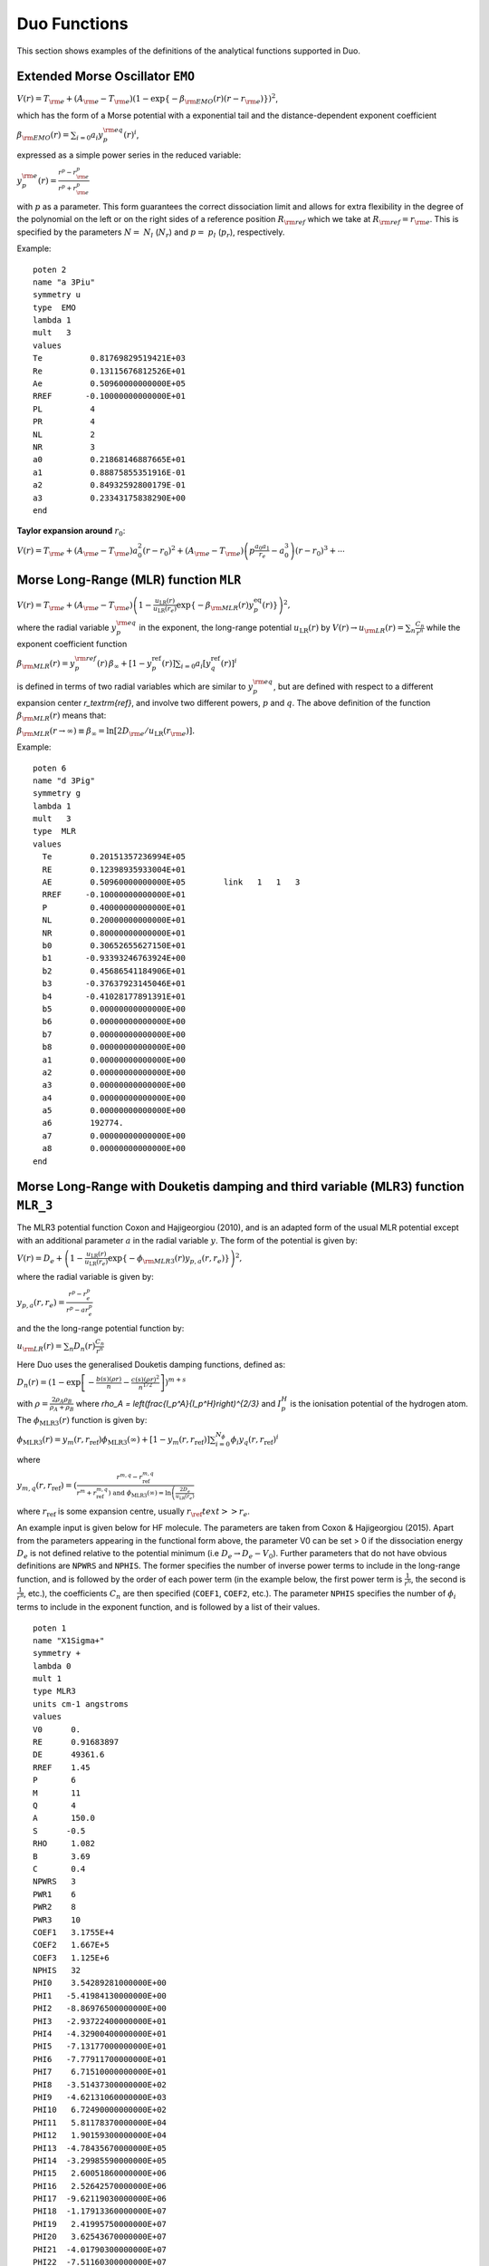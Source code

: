 .. _functions:

Duo Functions
=============

This section shows examples of the definitions of the analytical functions supported in Duo.


Extended Morse Oscillator ``EMO`` 
^^^^^^^^^^^^^^^^^^^^^^^^^^^^^^^^^

:math:`V(r)=T_{\rm e} + (A_{\rm e}-T_{\rm e})\left( 1 - \exp\left\{-\beta_{\rm EMO}(r) (r-r_{\rm e})\right\} \right)^2`,

which has the form of a Morse potential with a exponential tail and the distance-dependent exponent coefficient

:math:`\beta_{\rm EMO}(r) =  \sum_{i=0} a_i y_p^{\rm eq}(r)^i`,

expressed as a simple power series in the reduced variable:

:math:`y_p^{\rm e}(r) = \frac{r^p-r_{\rm e}^p}{r^p+r_{\rm e}^p}`

with :math:`p` as a parameter. This form guarantees the correct dissociation limit and allows
for extra flexibility in the degree of the polynomial on the left or on the right sides
of a reference position :math:`R_{\rm ref}` which we take at :math:`R_{\rm ref} = r_{\rm e}`. This is
specified by the parameters :math:`N=` :math:`N_{l}` (:math:`N_{r}`) and  :math:`p=` :math:`p_{l}` (:math:`p_{r}`),
respectively.

Example:
::

    poten 2
    name "a 3Piu"
    symmetry u
    type  EMO
    lambda 1
    mult   3
    values
    Te          0.81769829519421E+03
    Re          0.13115676812526E+01
    Ae          0.50960000000000E+05
    RREF       -0.10000000000000E+01
    PL          4
    PR          4
    NL          2
    NR          3
    a0          0.21868146887665E+01
    a1          0.88875855351916E-01
    a2          0.84932592800179E-01
    a3          0.23343175838290E+00
    end



**Taylor expansion around** :math:`r_0`:

:math:`V(r) = T_{\rm e} + (A_{\rm e} - T_{\rm e}) a_0^2 (r-r_0)^2 + (A_{\rm e} - T_{\rm e}) \left( p \frac{a_0 a_1}{r_e} - a_0^3 \right) (r-r_0)^3 + \cdots`


Morse Long-Range (MLR) function ``MLR``
^^^^^^^^^^^^^^^^^^^^^^^^^^^^^^^^^^^^^^^


:math:`V(r) = T_{\rm e}+ (A_{\rm e}-T_{\rm e}) \left(1 - \frac{u_{\textrm{LR}}(r)} {u_{\textrm{LR}}(r_e)} \exp\left\{ -\beta_{\rm MLR}(r) y_p^{\textrm{eq}}(r)\right\}\right)^2,`

where the radial variable :math:`y_p^{\rm eq}` in the exponent, the long-range potential :math:`u_{\textrm{LR}}(r)` by
:math:`V(r)\to u_{\rm LR}(r) = \sum_{n} \frac{C_n}{r^n}` while the exponent coefficient function

:math:`\beta_{\rm MLR}(r) = y_p^{\rm{ref}}(r)\, \beta_{\infty}  +  \left[1 -y_p^{\textrm{ref}}(r)\right] \sum_{i=0} a_i[y_q^{\textrm{ref}}(r)]^i`

is defined in terms of two radial variables which are similar to :math:`y_p^{\rm eq}`, 
but are defined with respect to a different expansion center
`r_\textrm{ref}`, and involve two different powers, :math:`p` and :math:`q`. The above
definition of the function :math:`\beta_{\rm MLR}(r)` means that:

:math:`\beta_{\rm MLR}(r\to\infty)  \equiv  \beta_{\infty}  =  \ln[2D_{\rm e}/u_{\textrm{LR}}(r_{\rm e})].`


Example:
::

   poten 6
   name "d 3Pig"
   symmetry g
   lambda 1
   mult   3
   type  MLR
   values
     Te        0.20151357236994E+05
     RE        0.12398935933004E+01
     AE        0.50960000000000E+05        link   1   1   3
     RREF     -0.10000000000000E+01
     P         0.40000000000000E+01
     NL        0.20000000000000E+01
     NR        0.80000000000000E+01
     b0        0.30652655627150E+01
     b1       -0.93393246763924E+00
     b2        0.45686541184906E+01
     b3       -0.37637923145046E+01
     b4       -0.41028177891391E+01
     b5        0.00000000000000E+00
     b6        0.00000000000000E+00
     b7        0.00000000000000E+00
     b8        0.00000000000000E+00
     a1        0.00000000000000E+00
     a2        0.00000000000000E+00
     a3        0.00000000000000E+00
     a4        0.00000000000000E+00
     a5        0.00000000000000E+00
     a6        192774.
     a7        0.00000000000000E+00
     a8        0.00000000000000E+00
   end

Morse Long-Range with Douketis damping and third variable (MLR3) function ``MLR_3``
^^^^^^^^^^^^^^^^^^^^^^^^^^^^^^^^^^^^^^^

The MLR3 potential function Coxon and Hajigeorgiou (2010), and is an adapted form of the usual MLR potential except with an additional parameter :math:`a` in the radial variable :math:`y`. The form of the potential is given by:

:math:`V(r) = D_{e} + \left(1 - \frac{u_{\textrm{LR}}(r)} {u_{\textrm{LR}}(r_e)} \exp\left\{ -\phi_{\rm MLR3}(r) y_{p,a}(r, r_e)\right\}\right)^2,`

where the radial variable is given by:

:math:`y_{p, a}(r, r_e) = \frac{r^p - r_e^p}{r^p - ar_e^p}` 

and the the long-range potential function by:

:math:`u_{\rm LR}(r) = \sum_{n} D_n(r) \frac{C_n}{r^n}` 

Here Duo uses the generalised Douketis damping functions, defined as:

:math:`D_n(r) = (1 - \exp\left[ - \frac{b(s) (\rho r)}{n} - \frac{c(s) (\rho r)^2}{n^{1/2}} \right] \right)^{m+s}`

with :math:`\rho = \frac{2\rho_A\rho_B}{\rho_A + \rho_B}` where `\rho_A = \left(\frac{I_p^A}{I_p^H}\right)^{2/3}` and :math:`I_p^H` is the ionisation potential of the hydrogen atom. The :math:`\phi_\text{MLR3}(r)` function is given by:

:math:`\phi_\text{MLR3} (r) = y_m(r, r_\text{ref}) \phi_\text{MLR3} (\infty) + \left[ 1 - y_m(r, r_\text{ref}) \right] \sum_{i=0}^{N_\phi} \phi_i y_q(r, r_\text{ref})^i`

where

:math:`y_{m,q} (r, r_\text{ref}) = \left( \frac{r^{m,q} - r_\text{ref}^{m,q} }{r^m + r_\text{ref}^{m,q} \left) \text{ and } \phi_\text{MLR3}(\infty) = \ln\left(\frac{2D_e}{u_\text{LR}(r_e)}\right`

where :math:`r_\text{ref}` is some expansion centre, usually :math:`r_\ref{text} >> r_e`.

An example input is given below for HF molecule. The parameters are taken from Coxon & Hajigeorgiou (2015). Apart from the parameters appearing in the functional form above, the parameter V0 can be set > 0 if the dissociation energy :math:`D_e` is not defined relative to the potential minimum (i.e :math:`D_e \rightarrow D_e - V_0`). Further parameters that do not have obvious definitions are ``NPWRS`` and ``NPHIS``. The former specifies the number of inverse power terms to include in the long-range function, and is followed by the order of each power term (in the example below, the first power term is :math:`\frac{1}{r^6}`, the second is  :math:`\frac{1}{r^8}`, etc.), the coefficients :math:`C_n` are then specified (``COEF1``, ``COEF2``, etc.). The parameter ``NPHIS`` specifies the number of :math:`\phi_i` terms to include in the exponent function, and is followed by a list of their values.

::

  poten 1
  name "X1Sigma+"
  symmetry +
  lambda 0
  mult 1
  type MLR3
  units cm-1 angstroms
  values
  V0      0.
  RE      0.91683897
  DE      49361.6
  RREF    1.45
  P       6
  M       11
  Q       4
  A       150.0
  S      -0.5
  RHO     1.082
  B       3.69
  C       0.4
  NPWRS   3
  PWR1    6
  PWR2    8
  PWR3    10
  COEF1   3.1755E+4
  COEF2   1.667E+5
  COEF3   1.125E+6
  NPHIS   32
  PHI0    3.54289281000000E+00
  PHI1   -5.41984130000000E+00
  PHI2   -8.86976500000000E+00
  PHI3   -2.93722400000000E+01
  PHI4   -4.32900400000000E+01
  PHI5   -7.13177000000000E+01
  PHI6   -7.77911700000000E+01
  PHI7    6.71510000000000E+01
  PHI8   -3.51437300000000E+02
  PHI9   -4.62131060000000E+03
  PHI10   6.72490000000000E+02
  PHI11   5.81178370000000E+04
  PHI12   1.90159300000000E+04
  PHI13  -4.78435670000000E+05
  PHI14  -3.29985590000000E+05
  PHI15   2.60051860000000E+06
  PHI16   2.52642570000000E+06
  PHI17  -9.62119030000000E+06
  PHI18  -1.17913360000000E+07
  PHI19   2.41995750000000E+07
  PHI20   3.62543670000000E+07
  PHI21  -4.01790300000000E+07
  PHI22  -7.51160300000000E+07
  PHI23   4.00889000000000E+07
  PHI24   1.03908000000000E+08
  PHI25  -1.61464000000000E+07
  PHI26  -9.20420000000000E+07
  PHI27  -9.93600000000000E+06
  PHI28   4.71800000000000E+07
  PHI29   1.41000000000000E+07
  PHI30  -1.06400000000000E+07
  PHI31  -4.70000000000000E+06
  end



Surkus-polynomial expansion ``Surkus`` (``BobLeroy``)
^^^^^^^^^^^^^^^^^^^^^^^^^^^^^^^^^^^^^^^^^^^^^^^^^^^^^

(alias ``BobLeroy``)

:math:`V(r) = T_{\rm e} + (1-y_p^{\textrm{eq}}) \sum_{i\ge 0} a_i [y_p^{\textrm{eq}}]^i + y_p^{\textrm{eq}} a_{\rm inf},`


where :math:`y_p^{\textrm{eq}}` is the \v{S}urkus variable (\ref{eq:ypEQ}) and
`a_{\rm inf}` is the asymptote of the potential at :math:`r\to \infty`.

See also Eq.(36) in `R. Le Roy, JQSRT 186, 167 (2017) <https://doi.org/10.1016/j.jqsrt.2016.05.028>`_

Example:
::

    Bob-Rot  1 1 
    name "<a2Pi|BR|a2Pi>"
    spin   0.5 0.5
    lambda 1 1
    type  BOBLEROY
    factor    1.0   (0, 1 or i)
    values
     re         0.17700000000000E+01
     rref      -0.10000000000000E+01
     P          0.20000000000000E+01
     NT         0.30000000000000E+01
     a0        -0.63452015232176E+02
     a1        -0.20566444179565E+01
     a2        -0.13784613913938E+02
     a3         0.00000000000000E+00
     ainf      -0.56030500000000E+02
    end



``Surkus-damp`` (alias ``BobLeroy_damp``) 
^^^^^^^^^^^^^^^^^^^^^^^^^^^^^^^^^^^^^^^^^

Surkus-polynomial expansion with a damping  function:

:math:`V(r) =  T_{\rm e} + \left[ (1-y_p^{\textrm{eq}}) \sum_{i\ge 0} a_i [y_p^{\textrm{eq}}]^i + y_p^{\textrm{eq}} a_{\rm inf}\right] f^{\rm damp} + t^{\rm damp} (1- f^{\rm damp}),`

where the damping function is defined by
:math:`f^{\rm damp} = 1-\tanh[\alpha(r-r_0)]`, and  :math:`t^{\rm damp}`, :math:`r_0` and :math:`\alpha` are parameters.


Example:
::

    Bob-Rot  2 2
    name "<a2Pi|BR|+1a2Pi>"
    spin   0.5 0.5
    lambda 1 1
    type  BOBLEROY_damp
    factor    1.0   (0, 1 or i)
    values
    re         0.17700000000000E+01
    rref      -0.10000000000000E+01
    P          0.20000000000000E+01
    NT         0.30000000000000E+01
    a0        -0.63452015232176E+02
    a1        -0.20566444179565E+01
    a2        -0.13784613913938E+02
    a3         0.00000000000000E+00
    ainf      -0.56030500000000E+02
    tdamp      0.00000000000000E+00
    r0         0.10000000000000E+01
    alpha      0.30000000000000E+01
    end


Morse oscillator ``Morse`` 
^^^^^^^^^^^^^^^^^^^^^^^^^^

A polynomial expansion in the  Morse variable :math:`y_{\rm M}=1-e^{-a(r-r_0)}` is used

:math:`V(r)=T_{\rm e}+ (A_{\rm e}-T_{\rm e})  y_{\rm M}^2 +  \sum_{i=1}^N a_i \, y_{\rm M}^{i+2}.`



Example
::

    poten 1
    name "X 1Sigmag+"
    symmetry g +
    type   MORSE
    lambda 0
    mult   1
    values
    TE             0.00000000000000E+00
    RE             0.12423216077595E+01
    a              0.20372796052933E+01
    AE             0.73955889175514E+05
    A1            -0.62744302960091E+04
    A2            -0.57683579529693E+04
    end




``Morse_damp``
^^^^^^^^^^^^^^

:math:`V_(r)=T_{\rm e}+ (A_{\rm e}-T_{\rm e})  y_{\rm M}^2  + e^{-d_{\rm damp} (r-r_{\rm e})^4} \sum_{i=1} a_i  \left( \frac{r-r_{\rm e}}{r+r_{\rm e}} \right)^{i+2}.`

Example:
::

    poten 6
    name "d 3Pig"
    symmetry g
    lambda 1
    mult   3
    type  Morse_damp
    values
     Te      20121.09769
     re      0.12545760270976E+01
     Ae      0.50937907750000E+05        link   1   1   3
     a0      0.30398932686950E+01
     DAMP    0.10000000000000E-02
     a1      0.11437702960146E+05
     a2     -0.36585731834570E+03
     a3     -0.20920472718062E+05
     a4      0.90487097982036E-03
     a5      0.00000000000000E+00
     a6      0.00000000000000E+00
     a7      0.00000000000000E+00
     a8      0.00000000000000E+00
    end



``Modified-Morse``
^^^^^^^^^^^^^^^^^^

Alias ``MMorse``

:math:`V_(r)=T_{\rm e}+ (A_{\rm e}-T_{\rm e}) \frac{ \left[ 1-\exp\left(-\sum_{i=0} a_i \xi^{i+1}\right)  \right]^2}{\left[ 1-\exp\left(-\sum_{i=0} a_i \right) \right]^2},`

where  :math:`\xi = (r-r_{\rm e})/(r+r_{\rm e})`.

Example:
::

    poten 8
    name "Bp 1Sigmag+"
    symmetry g +
    lambda 0
    mult   1
    type  MMorse
    values
    Te            1.5408840263E+04
    rE            1.3778208709E+00
    Ae            5.0937907750E+04               link   1   1   3
    a0            6.2733066935E+00
    a1            1.4954972843E+01
    a2            4.5160872659E+01
    end

where the value :math:`A_{\rm e}` is `linked` to the corresponding value of ``poten 1``.

``Polynomial`` 
^^^^^^^^^^^^^^

This keyword selects a polynomial expansion in the variable :math:`y=(r-r_0)`

:math:`V(r) = T_{\rm e} + a_1 y + a_2 y^2 + \cdots`


Example:
::

    spin-orbit  2 2
    name "<+1,S=1 (a3Pi)|LSZ|+1  (a3Pi),S=1>"
    spin   1.0 1.0
    sigma  1.0 1.0
    lambda 1 1
    type  polynom
    factor   1
    values
    a0           14.97
    re           1.3
    a1           0.0
    end


**Taylor expansion around** :math:`r_0`:
:math:`V(r) = T_{\rm e} + a_1 (r-r_0)^2 + a_2 (r-r_0)^2 + a_3 (r-r_0)^3  + \cdots` 

``Dunham`` expansion 

``Dunham`` selects a polynomial expansion in the Dunham variable  :math:`y=(r-r_0)/r_0` 

:math:`V(r) = T_{\rm e}+ a_0 y^2 \left( 1 + a_1 y + a_2 y^2 + \cdots \right)`

Example:
::

    poten 1
    name "X 2 Delta"
    lambda 2
    mult   2 type   Dunham values
    Te              0.00000
    Re              1.4399282269779912
    a0         123727.20496894409      (= omega**2 / 4 B)
    a2             -2.31
    a3              3.80
    a4             -6.00
    a5              5.00
    end


.. 
   As a function form ``Dunham`` is equivalent to a ``Polynomial`` object with the linear term absent and 
   a redefinition of the expansion coefficients; the comments given for ``Polynomial`` also apply to ``Dunham``.

**Taylor expansion around** :math:`r_0`:
:math:`V(r) = T_{\rm e} + \frac{a_0}{r_0^2} (r-r_0)^2 + \frac{a_0 a_1}{r_0^3} (r-r_0)^3 + \cdots`

Simons, Parr and Finlan ``SPF``  
^^^^^^^^^^^^^^^^^^^^^^^^^^^^^^^

``SPF`` selects a polynomial expansion in the the so-called Simons, Parr and Finlan variable :math:`y=(r-r_0)/r` 

:math:`V(r) = T_{\rm e} + a_0 y^2 \left( 1 + a_1 y + a_2 y^2 + \cdots \right)`


Example:
::

    poten 1
    name "X 2Sigma+"
    symmetry +
    type   SPF
    lambda 0
    mult   2
    values
    Te         0.00000000000000E+00
    RE         0.16292698613903E+01
    a1         0.37922070444743E+06
    a2         0.00000000000000E+00
    a3        -0.53314483965665E+01
    a4         0.00000000000000E+00
    a5         0.19407192336518E+02
    a4         0.00000000000000E+00
    a5        -0.17800496953835E+03
    end


**Taylor expansion around** :math:`r_0`:
:math:`V(r) = T_{\rm e} + \frac{a_0}{r_0^2} (r-r_0)^2 + \frac{a_0 a_1 - 2 a_0}{r_0^3} (r-r_0)^3 + \cdots`

.. 
  Behaviour for :math:`r \to +\infty`:

:math:`V(r) = T_{\rm e} + a_0 \left(1+\sum_{i=1}^N a_i\right) - \frac{a_0 r_0}{r} \left( 2+\sum_{i=1}^N (i+2)a_i \right ) + \cdots`

where :math:`N` is the maximum exponent included in the expansion.
For long :math:`r` the potential goes to a constant value; convergence to the constant
is of the :math:`1/r` type (correct for ions but too slow for neutral molecules).

**Behaviour for** :math:`r \to 0`

:math:`V(r) = a_0 a_N \left(\frac{r_0}{r}\right)^{N+2} + \cdots`

The coefficient :math:`a_0` is definitely positive, but :math:`a_N` can be positive and negative, 
so that :math:`V(r)` can go to :math:`\pm \infty` for short :math:`r`.

Murrell-Sorbie ``M-S``
^^^^^^^^^^^^^^^^^^^^^^^^

:math:`V(r)=A_{\rm e}- (A_{\rm e}-T_{\rm e})\left( 1 + a_1 \rho + a_2 \rho^2 + a_3 \rho^3 + \ldots  \right) e^{-a_1 \rho},`
`
where  :math:`\rho = r-r_{\rm e}`.

Example:
::

   poten 4
   name "B 2Sigma"
   symmetry -
   type  M-S  (Murrell-Sorbie)
   lambda 0
   mult   2
   values
   V0            21000.0
   RE            1.6
   DE            25653.27131
   a1            2.81468
   a2            1.68719
   a3            0.757787
   a4            -0.5963168
   a5            -0.54596343
   a6            0.20611664
   end



**Taylor expansion around** :math:`r_0`:
:math:`V(r) = T_{\rm e} + \frac{A_\mathrm{e}-T_\mathrm{e}}{2} (a_1^2 - 2a_2) (r-r_0)^2 + \frac{A_\mathrm{e}-T_\mathrm{e}}{3} (a_1^3 -3a_1 a_2+3 a_3) (r-r_0)^3 + \cdots`


**Behaviour for** :math:`r \to +\infty`:
:math:`V(r) = A_{\rm e} - a_N (A_\mathrm{e}-T_\mathrm{e}) (r-r_e)^N e^{-a_1 (r-r_e)} + \cdots`
`
where :math:`N` is the maximum exponent included in the expansion.
For long :math:`r` the potential goes to the constant value :math:`A_\mathrm{e}`, and the aymptotic behavior is
determined by the coefficients of the term with the highest exponent.

``Chebyshev`` 
^^^^^^^^^^^^^

This keyword selects an expansion in Chebyshev polynomials in the variable 
:math:`y= [r-(b+a)/2]/[(b-a)/2]`. The scaled variable :math:`y` ranges from :math:`-1` to 1 for :math:`r`     
in :math:`[a,b]`. The expansion is  

:math:`V(r) = a_0 + a_1 T_1(y) + a_2 T_2(y) + \cdots`

Example:
::

    spin-orbit  2 2
    name "<+1,S=1 (a3Pi)|LSZ|+1  (a3Pi),S=1>"
    spin   1.0 1.0
    type  chebyshev
    factor   1
    values
       a               0.80000000000000E+00
       b               0.26500000000000E+01
       A0             -0.25881057805341E+02
       A1              0.82258425882627E+01
       A2              0.52391700137878E+00
       A3              0.28483394288286E+01
       A4             -0.15136422837793E+00
       A5              0.97553692867070E-01
       A6             -0.25825811071417E+00
       A7             -0.69105144347567E-01
       A8             -0.44700771508442E-01
       A9              0.11793957297111E-01
       A10             0.16403055376257E-01
       A11             0.92509900186428E-02
       A12             0.50789943150707E-02
       A13            -0.39439903216016E-03
    end


    
``COSH-POLY`` 
^^^^^^^^^^^^^

This function can be used as a coupling for a diabatic representation of potentials characterised by
an avoiding crossing and is given by:
:math:`F(r)= F_0 + \frac{ \sum_{i=0}^N a_i \, (r-r_{\rm ref})^{i}.}{\cosh\beta(r-r_{\rm ref})} .`


Example
::

    diabatic  1 8
    name "<X1Sigmag+|D|Bp 1Sigmag+>"
    spin   0.0 0.0
    lambda  0  0
    type  COSH-poly
    factor    i   (0, 1 or i)
    values
    v0            0.0000
    beta          5.62133
    RE            1.610505
    B0           -0.307997
    B1            0.0000000000E+00
    B2            0.0000000000E+00
    BINF          0.0000000000E+00
    end




``POLYNOM_DECAY_24`` 
^^^^^^^^^^^^^^^^^^^^

This function is similar to ``Surkus`` expansion
:math:`F(r)=\sum^{N}_{k=0}B_{k}\, z^{k} (1-\xi_p) + \xi_p\, B_{\infty},`

where :math:`z` is either taken as the damped-coordinate given by:

:math:`z = (r-r_{\rm ref})\, e^{-\beta_2 (r-r_{\rm ref})^2-\beta_4 (r - r_{\rm ref})^4},`

Here :math:`r_{\rm ref}` is a reference position equal to :math:`r_{\rm e}` by default and 
:math:`\beta_2` and :math:`\beta_4` are damping factors. 
When used for morphing, the parameter :math:`B_{\infty}` is usually fixed to 1.


``POLYNOM_DIMENSIONLESS`` 
^^^^^^^^^^^^^^^^^^^^^^^^^

This function is a polynomial 
:math:`F(r)=\sum^{N}_{k=0} a_{k}\, y^{k} ,`
in terms of the dimensionless variable 
:math:`y = \frac{r-r_{\rm e}}{r_{\rm e}}.`

The order of the parameters in the input is as follows :math:`a_0,r_{\rm e}, a_1,a_2, \ldots`

Example
::

  dipole 1 1 
  name "L_2015"
  type POLYNOM_DIMENSIONLESS 
  spin   0.0 0.0
  lambda  0  0
  values
   re   1.12832252847d0     
   a0   -0.1229099d0
   a1    3.604742d0
   a2   -0.23716d0
   a3   -3.67326d0
   a4    1.4892d0 
   a5    1.8293d0 
   a6   -4.342d0  
  end



``CO_X_UBOS`` 
^^^^^^^^^^^^^

This CO PEC was used in `Meshkov et. al, JQSRT, 217, 262 (2017) <https://doi.org/10.1016/j.jqsrt.2018.06.001>`_ to compute energies 
of CO in its ground electronic state.  All parameters are predefined internally.  




Implementation guide  
^^^^^^^^^^^^^^^^^^^^

All these analytical functions are programmed as Fortran double precision functions 
in the module ``functions.f90``. 

Below is an example of a function for the `EMO` potential energy function. 
::

    function poten_EMO(r,parameters) result(f)
      !
      real(rk),intent(in)    :: r             ! geometry (Ang)
      real(rk),intent(in)    :: parameters(:) ! potential parameters
      real(rk)               :: y,v0,r0,de,f,rref,z,phi
      integer(ik)            :: k,N,p
      !
      v0 = parameters(1)
      r0 = parameters(2)
      ! Note that the De is relative the absolute minimum of the ground state
      De = parameters(3)-v0
      !
      rref = parameters(4)
      !
      if (rref<=0.0_rk) rref = r0
      !
      if (r<=rref) then 
        p = nint(parameters(5))
        N = parameters(7)
      else
        p = nint(parameters(6))
        N = parameters(8)
      endif 
      !
      if (size(parameters)/=8+max(parameters(7),parameters(8))+1) then 
        write(out,"('poten_EMO: Illegal number of parameters in EMO, check NS and NL, must be max(NS,NL)+9')")
        print*,parameters(:)
        stop 'poten_EMO: Illegal number of parameters, check NS and NL'
      endif 
      !
      z = (r**p-rref**p)/(r**p+rref**p)
      !
      phi = 0
      do k=0,N
       phi = phi + parameters(k+9)*z**k
      enddo
      !
      y  = 1.0_rk-exp(-phi*(r-r0))
      !
      f = de*y**2+v0
      !
    end function poten_EMO


To define a new functional form, apart from the actual function, a new reference ``case`` identifying this calculation 
options needs to be added as part of the ``case select`` section in the ``subroutine define_analytical_field``, for example:
::

    case("EMO") ! "Expanded MorseOscillator"
      !
      fanalytical_field => poten_EMO


